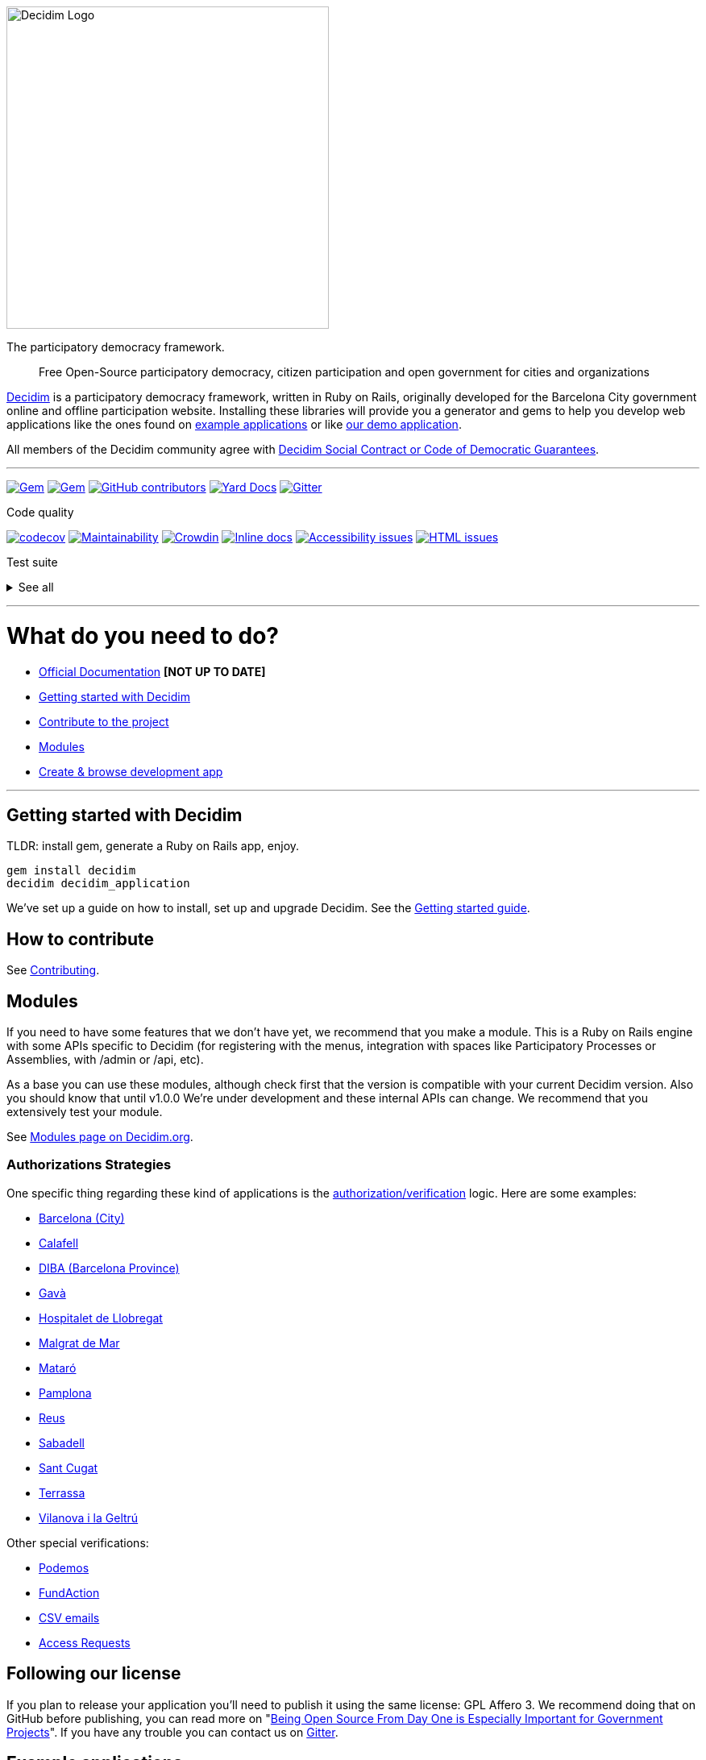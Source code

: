 :doctype: book

image::https://cdn.rawgit.com/decidim/decidim/master/logo.svg[Decidim Logo,400]

The participatory democracy framework.

____
Free Open-Source participatory democracy, citizen participation and open government for cities and organizations
____

https://decidim.org[Decidim] is a participatory democracy framework, written in Ruby on Rails, originally developed for the Barcelona City government online and offline participation website.
Installing these libraries will provide you a generator and gems to help you develop web applications like the ones found on <<example-applications,example applications>> or like http://staging.decidim.codegram.com[our demo application].

All members of the Decidim community agree with http://www.decidim.org/contract/[Decidim Social Contract or Code of Democratic Guarantees].

'''

image:https://img.shields.io/gem/v/decidim.svg[Gem,link=https://rubygems.org/gems/decidim] image:https://img.shields.io/gem/dt/decidim.svg[Gem,link=https://rubygems.org/gems/decidim] image:https://img.shields.io/github/contributors/decidim/decidim.svg[GitHub contributors,link=https://github.com/decidim/decidim/graphs/contributors] image:http://img.shields.io/badge/yard-docs-blue.svg[Yard Docs,link=http://rubydoc.info/github/decidim/decidim/master] image:https://img.shields.io/gitter/room/nwjs/nw.js.svg[Gitter,link=https://gitter.im/decidim/decidim]

Code quality

image:https://codecov.io/gh/decidim/decidim/branch/develop/graph/badge.svg[codecov,link=https://codecov.io/gh/decidim/decidim] image:https://api.codeclimate.com/v1/badges/ad8fa445086e491486b6/maintainability[Maintainability,link=https://codeclimate.com/github/decidim/decidim/maintainability] image:https://d322cqt584bo4o.cloudfront.net/decidim/localized.svg[Crowdin,link=https://crowdin.com/project/decidim] image:http://inch-ci.org/github/decidim/decidim.svg?branch=master[Inline docs,link=http://inch-ci.org/github/decidim/decidim] image:https://rocketvalidator.com/badges/a11y_issues.svg?url=http://staging.decidim.codegram.com/[Accessibility issues,link=https://rocketvalidator.com/badges/link?url=http://staging.decidim.codegram.com/&report=a11y] image:https://rocketvalidator.com/badges/html_issues.svg?url=http://staging.decidim.codegram.com/[HTML issues,link=https://rocketvalidator.com/badges/link?url=http://staging.decidim.codegram.com/&report=html]

Test suite

+++<details>++++++<summary>+++See all+++</summary>+++
image:https://img.shields.io/github/workflow/status/decidim/decidim/%5BCI%5D%20Accountability/develop.svg?label=%5BCI%5D%20Accountability[Accountability,link=https://github.com/decidim/decidim/actions]
image:https://img.shields.io/github/workflow/status/decidim/decidim/%5BCI%5D%20Api/develop.svg?label=%5BCI%5D%20Api[Api,link=https://github.com/decidim/decidim/actions]
image:https://img.shields.io/github/workflow/status/decidim/decidim/%5BCI%5D%20Assemblies/develop.svg?label=%5BCI%5D%20Assemblies[Assemblies,link=https://github.com/decidim/decidim/actions]
image:https://img.shields.io/github/workflow/status/decidim/decidim/%5BCI%5D%20Blogs/develop.svg?label=%5BCI%5D%20Blogs[Blogs,link=https://github.com/decidim/decidim/actions]
image:https://img.shields.io/github/workflow/status/decidim/decidim/%5BCI%5D%20Budgets/develop.svg?label=%5BCI%5D%20Budgets[Budgets,link=https://github.com/decidim/decidim/actions]
image:https://img.shields.io/github/workflow/status/decidim/decidim/%5BCI%5D%20Comments/develop.svg?label=%5BCI%5D%20Comments[Comments,link=https://github.com/decidim/decidim/actions]
image:https://img.shields.io/github/workflow/status/decidim/decidim/%5BCI%5D%20Conferences/develop.svg?label=%5BCI%5D%20Conferences[Conferences,link=https://github.com/decidim/decidim/actions]
image:https://img.shields.io/github/workflow/status/decidim/decidim/%5BCI%5D%20Consultations/develop.svg?label=%5BCI%5D%20Consultations[Consultations,link=https://github.com/decidim/decidim/actions]
image:https://img.shields.io/github/workflow/status/decidim/decidim/%5BCI%5D%20Core/develop.svg?label=%5BCI%5D%20Core[Core,link=https://github.com/decidim/decidim/actions]
image:https://img.shields.io/github/workflow/status/decidim/decidim/%5BCI%5D%20Debates/develop.svg?label=%5BCI%5D%20Debates[Debates,link=https://github.com/decidim/decidim/actions]
image:https://img.shields.io/github/workflow/status/decidim/decidim/%5BCI%5D%20Forms/develop.svg?label=%5BCI%5D%20Forms[Forms,link=https://github.com/decidim/decidim/actions]
image:https://img.shields.io/github/workflow/status/decidim/decidim/%5BCI%5D%20Generators/develop.svg?label=%5BCI%5D%20Generators[Generators,link=https://github.com/decidim/decidim/actions]
image:https://img.shields.io/github/workflow/status/decidim/decidim/%5BCI%5D%20Initiatives/develop.svg?label=%5BCI%5D%20Initiatives[Initiatives,link=https://github.com/decidim/decidim/actions]
image:https://img.shields.io/github/workflow/status/decidim/decidim/%5BCI%5D%20Main%20folder/develop.svg?label=%5BCI%5D%20Main[Main,link=https://github.com/decidim/decidim/actions]
image:https://img.shields.io/github/workflow/status/decidim/decidim/%5BCI%5D%20Meetings/develop.svg?label=%5BCI%5D%20Meetings[Meetings,link=https://github.com/decidim/decidim/actions]
image:https://img.shields.io/github/workflow/status/decidim/decidim/%5BCI%5D%20Pages/develop.svg?label=%5BCI%5D%20Pages[Pages,link=https://github.com/decidim/decidim/actions]
image:https://img.shields.io/github/workflow/status/decidim/decidim/%5BCI%5D%20Participatory%20processes/develop.svg?label=%5BCI%5D%20Participatory%20processes[Participatory processes,link=https://github.com/decidim/decidim/actions]
image:https://img.shields.io/github/workflow/status/decidim/decidim/%5BCI%5D%20Proposals%20(system%20admin)/develop.svg?label=%5BCI%5D%20Proposals%20(system%20admin)[Proposals (system admin),link=https://github.com/decidim/decidim/actions]
image:https://img.shields.io/github/workflow/status/decidim/decidim/%5BCI%5D%20Proposals%20(system%20public)/develop.svg?label=%5BCI%5D%20Proposals%20(system%20public)[Proposals (system admin),link=https://github.com/decidim/decidim/actions]
image:https://img.shields.io/github/workflow/status/decidim/decidim/%5BCI%5D%20Proposals%20(unit%20tests)/develop.svg?label=%5BCI%5D%20Proposals%20(unit%20tests)[Proposals (unit tests),link=https://github.com/decidim/decidim/actions]
image:https://img.shields.io/github/workflow/status/decidim/decidim/%5BCI%5D%20Sortitions/develop.svg?label=%5BCI%5D%20Sortitions[Sortitions,link=https://github.com/decidim/decidim/actions]
image:https://img.shields.io/github/workflow/status/decidim/decidim/%5BCI%5D%20Surveys/develop.svg?label=%5BCI%5D%20Surveys[Surveys,link=https://github.com/decidim/decidim/actions]
image:https://img.shields.io/github/workflow/status/decidim/decidim/%5BCI%5D%20System/develop.svg?label=%5BCI%5D%20System[System,link=https://github.com/decidim/decidim/actions]
image:https://img.shields.io/github/workflow/status/decidim/decidim/%5BCI%5D%20Verifications/develop.svg?label=%5BCI%5D%20Verifications[Verifications,link=https://github.com/decidim/decidim/actions]
+++</details>+++

'''

= What do you need to do?

* https://docs.decidim.org/[Official Documentation] *[NOT UP TO DATE]*
* <<getting-started-with-decidim,Getting started with Decidim>>
* <<how-to-contribute,Contribute to the project>>
* <<modules,Modules>>
* <<browse-decidim,Create & browse development app>>

'''

== Getting started with Decidim

TLDR: install gem, generate a Ruby on Rails app, enjoy.

[source,console]
----
gem install decidim
decidim decidim_application
----

We've set up a guide on how to install, set up and upgrade Decidim.
See the https://github.com/decidim/decidim/blob/master/docs/getting_started.md[Getting started guide].

== How to contribute

See xref:CONTRIBUTING.adoc[Contributing].

== Modules

If you need to have some features that we don't have yet, we recommend that you make a module.
This is a Ruby on Rails engine with some APIs specific to Decidim (for registering with the menus, integration with spaces like Participatory Processes or Assemblies, with /admin or /api, etc).

As a base you can use these modules, although check first that the version is compatible with your current Decidim version.
Also you should know that until v1.0.0 We're under development and these internal APIs can change.
We recommend that you extensively test your module.

See https://decidim.org/modules[Modules page on Decidim.org].

=== Authorizations Strategies

One specific thing regarding these kind of applications is the xref:decidim-verifications/README.adoc[authorization/verification] logic.
Here are some examples:

* https://github.com/AjuntamentdeBarcelona/decidim-barcelona/blob/master/app/services/census_authorization_handler.rb[Barcelona (City)]
* https://github.com/AjuntamentdeCalafell/decidim-calafell/blob/master/app/services/census_authorization_handler.rb[Calafell]
* https://github.com/diputacioBCN/decidim-diba/blob/master/decidim-diba_census_api/app/services/diba_census_api_authorization_handler.rb[DIBA (Barcelona Province)]
* https://github.com/AjuntamentDeGava/decidim-gava/blob/master/app/services/census_authorization_handler.rb[Gavà]
* https://github.com/HospitaletDeLlobregat/decidim-hospitalet/blob/master/app/services/census_authorization_handler.rb[Hospitalet de Llobregat]
* https://github.com/AjMalgrat/decidim-malgrat/blob/master/app/services/carpetaciutada_handler.rb[Malgrat de Mar]
* https://github.com/AjuntamentDeMataro/decidimmataro.cat/blob/master/app/services/census_authorization_handler.rb[Mataró]
* https://github.com/ErabakiPamplona/erabaki/blob/master/app/services/census_authorization_handler.rb[Pamplona]
* https://github.com/AjuntamentdeReus/decidim/blob/master/app/services/census_authorization_handler.rb[Reus]
* https://github.com/AjuntamentDeSabadell/decidim-sabadell/blob/master/app/services/census_authorization_handler.rb[Sabadell]
* https://github.com/AjuntamentdeSantCugat/decidim-sant_cugat/blob/master/app/services/census_authorization_handler.rb[Sant Cugat]
* https://github.com/AjuntamentDeTerrassa/decidim-terrassa/blob/master/app/services/census_authorization_handler.rb[Terrassa]
* https://github.com/vilanovailageltru/decidim-vilanova/blob/master/app/services/vilanova_authorization_handler.rb[Vilanova i la Geltrú]

Other special verifications:

* https://github.com/podemos-info/participa2/tree/master/decidim-module-census_connector[Podemos]
* https://github.com/ElectricThings/fund_action/blob/master/app/services/anybody_authorization_handler.rb[FundAction]
* https://github.com/CodiTramuntana/decidim-verifications-csv_emails[CSV emails]
* https://github.com/mainio/decidim-module-access_requests[Access Requests]

== Following our license

If you plan to release your application you'll need to publish it using the same license: GPL Affero 3.
We recommend doing that on GitHub before publishing, you can read more on "http://producingoss.com/en/governments-and-open-source.html#starting-open-for-govs[Being Open Source From Day One is Especially Important for Government Projects]".
If you have any trouble you can contact us on https://gitter.im/decidim/decidim[Gitter].

== Example applications

Since Decidim is a ruby gem, you can check out the https://github.com/decidim/decidim/network/dependents?type=application[dependent repositories] to see how many applications are on the wild or tests that other developers have made.
Here's a partial list with some of the projects that have used Decidim:

* http://staging.decidim.codegram.com[Demo]
* https://decidim.barcelona[Decidim Barcelona] - https://github.com/AjuntamentdeBarcelona/decidim-barcelona[View code]
* https://www.lhon-participa.cat[L'H ON Participa] - https://github.com/HospitaletDeLlobregat/decidim-hospitalet[View code]
* https://participa.terrassa.cat[Decidim Terrassa] - https://github.com/AjuntamentDeTerrassa/decidim-terrassa[View code]
* https://decidim.sabadell.cat[Decidim Sabadell] - https://github.com/AjuntamentDeSabadell/decidim-sabadell[View code]
* https://participa.gavaciutat.cat[Decidim Gavà] - https://github.com/AjuntamentDeGava/decidim-gava[View code]
* https://decidim.santcugat.cat/[Decidim Sant Cugat] - https://github.com/AjuntamentdeSantCugat/decidim-sant_cugat[View code]
* http://participa.vilanova.cat[Vilanova Participa] - https://github.com/vilanovailageltru/decidim-vilanova[View code]
* https://erabaki.pamplona.es[Erabaki Pamplona] - https://github.com/ErabakiPamplona/erabaki[View code]
* https://www.decidimmataro.cat[Decidim Mataró] - https://github.com/AjuntamentDeMataro/decidim-mataro[View code]
* https://meta.decidim.barcelona/[MetaDecidim] - https://github.com/decidim/metadecidim[View Code]

== Security

Security is very important to us.
If you have any issue regarding security, please disclose the information responsibly by sending an email to security [at] decidim [dot] org and not by creating a github/metadecidim issue.
We appreciate your effort to make Decidim more secure.
See xref:SECURITY.adoc[full security policy].
